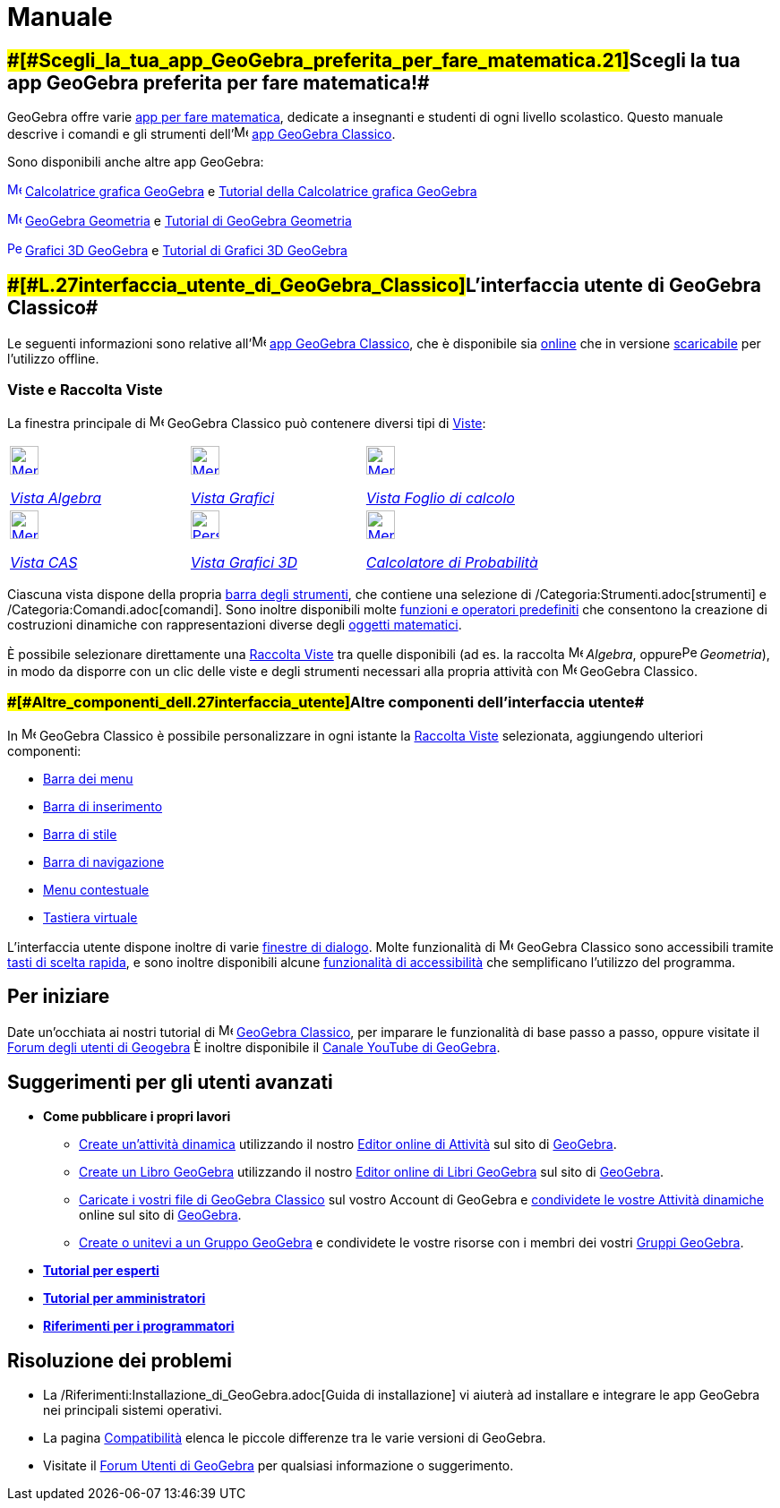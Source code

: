 = Manuale

:toc:

== [#Scegli_la_tua_app_GeoGebra_preferita_per_fare_matematica!]####[#Scegli_la_tua_app_GeoGebra_preferita_per_fare_matematica.21]##Scegli la tua app GeoGebra preferita per fare matematica!##

GeoGebra offre varie https://www.geogebra.org/[app per fare matematica], dedicate a insegnanti e studenti di ogni
livello scolastico. Questo manuale descrive i comandi e gli strumenti
dell'image:16px-Menu-perspectives.svg.png[Menu-perspectives.svg,width=16,height=16] https://www.geogebra.org/classic[app
GeoGebra Classico].

Sono disponibili anche altre app GeoGebra:

xref:/Algebra_View.adoc[image:16px-Menu_view_algebra.svg.png[Menu view algebra.svg,width=16,height=16]]
https://www.geogebra.org/graphing[Calcolatrice grafica GeoGebra] e https://www.geogebra.org/m/tXEVFKSH[Tutorial della
Calcolatrice grafica GeoGebra]

xref:/Graphics_View.adoc[image:16px-Menu_view_graphics.svg.png[Menu view graphics.svg,width=16,height=16]]
https://www.geogebra.org/geometry[GeoGebra Geometria] e https://www.geogebra.org/m/pNd6qEgg[Tutorial di GeoGebra
Geometria]

xref:/3D_Graphics_View.adoc[image:16px-Perspectives_algebra_3Dgraphics.svg.png[Perspectives algebra
3Dgraphics.svg,width=16,height=16]] https://www.geogebra.org/3d[Grafici 3D GeoGebra] e
https://www.geogebra.org/m/AMJWuxeN[Tutorial di Grafici 3D GeoGebra]

== [#L'interfaccia_utente_di_GeoGebra_Classico]####[#L.27interfaccia_utente_di_GeoGebra_Classico]##L'interfaccia utente di GeoGebra Classico##

Le seguenti informazioni sono relative
all'image:16px-Menu-perspectives.svg.png[Menu-perspectives.svg,width=16,height=16] https://www.geogebra.org/classic[app
GeoGebra Classico], che è disponibile sia http://www.geogebra.org/classic[online] che in versione
http://www.geogebra.org/download[scaricabile] per l'utilizzo offline.

=== [#Viste_e_Raccolta_Viste]#Viste e Raccolta Viste#

La finestra principale di image:16px-Menu-perspectives.svg.png[Menu-perspectives.svg,width=16,height=16] GeoGebra
Classico può contenere diversi tipi di xref:/Viste.adoc[Viste]:

[width="100%",cols="34%,33%,33%",]
|===
a|
xref:/Vista_Algebra.adoc[image:32px-Menu_view_algebra.svg.png[Menu view algebra.svg,width=32,height=32]]

xref:/Vista_Algebra.adoc[_Vista Algebra_]

a|
xref:/Vista_Grafici.adoc[image:32px-Menu_view_graphics.svg.png[Menu view graphics.svg,width=32,height=32]]

xref:/Vista_Grafici.adoc[_Vista Grafici_]

a|
xref:/Vista_Foglio_di_calcolo.adoc[image:32px-Menu_view_spreadsheet.svg.png[Menu view
spreadsheet.svg,width=32,height=32]]

xref:/Vista_Foglio_di_calcolo.adoc[_Vista Foglio di calcolo_]

a|
xref:/Vista_CAS.adoc[image:32px-Menu_view_cas.svg.png[Menu view cas.svg,width=32,height=32]]

xref:/Vista_CAS.adoc[_Vista CAS_]

a|
xref:/Vista_Grafici_3D.adoc[image:32px-Perspectives_algebra_3Dgraphics.svg.png[Perspectives algebra
3Dgraphics.svg,width=32,height=32]]

xref:/Vista_Grafici_3D.adoc[_Vista Grafici 3D_]

a|
xref:/Calcolatore_di_probabilit%C3%A0.adoc[image:32px-Menu_view_probability.svg.png[Menu view
probability.svg,width=32,height=32]]

xref:/Calcolatore_di_Probabilit%C3%A0.adoc[_Calcolatore di Probabilità_]

|===

Ciascuna vista dispone della propria xref:/Barra_degli_strumenti.adoc[barra degli strumenti], che contiene una selezione
di /Categoria:Strumenti.adoc[strumenti] e /Categoria:Comandi.adoc[comandi]. Sono inoltre disponibili molte
xref:/Funzioni_e_operatori_predefiniti.adoc[funzioni e operatori predefiniti] che consentono la creazione di costruzioni
dinamiche con rappresentazioni diverse degli xref:/Oggetti.adoc[oggetti matematici].

È possibile selezionare direttamente una xref:/Raccolta_Viste.adoc[Raccolta Viste] tra quelle disponibili (ad es. la
raccolta image:16px-Menu_view_algebra.svg.png[Menu view algebra.svg,width=16,height=16] _Algebra_,
oppureimage:16px-Perspectives_geometry.svg.png[Perspectives geometry.svg,width=16,height=16] _Geometria_), in modo da
disporre con un clic delle viste e degli strumenti necessari alla propria attività con
image:16px-Menu-perspectives.svg.png[Menu-perspectives.svg,width=16,height=16] GeoGebra Classico.

=== [#Altre_componenti_dell'interfaccia_utente]####[#Altre_componenti_dell.27interfaccia_utente]##Altre componenti dell'interfaccia utente##

In image:16px-Menu-perspectives.svg.png[Menu-perspectives.svg,width=16,height=16] GeoGebra Classico è possibile
personalizzare in ogni istante la xref:/Raccolta_Viste.adoc[Raccolta Viste] selezionata, aggiungendo ulteriori
componenti:

* xref:/Barra_dei_menu.adoc[Barra dei menu]
* xref:/Barra_di_inserimento.adoc[Barra di inserimento]
* xref:/Barra_di_stile.adoc[Barra di stile]
* xref:/Barra_di_navigazione.adoc[Barra di navigazione]
* xref:/Menu_contestuale.adoc[Menu contestuale]
* xref:/Tastiera_virtuale.adoc[Tastiera virtuale]

L'interfaccia utente dispone inoltre di varie xref:/Finestre_di_dialogo.adoc[finestre di dialogo]. Molte funzionalità di
image:16px-Menu-perspectives.svg.png[Menu-perspectives.svg,width=16,height=16] GeoGebra Classico sono accessibili
tramite xref:/Tasti_di_scelta_rapida.adoc[tasti di scelta rapida], e sono inoltre disponibili alcune
xref:/Accessibilit%C3%A0.adoc[funzionalità di accessibilità] che semplificano l'utilizzo del programma.

== [#Per_iniziare]#Per iniziare#

Date un'occhiata ai nostri tutorial di image:16px-Menu-perspectives.svg.png[Menu-perspectives.svg,width=16,height=16]
https://www.geogebra.org/m/drdaMdqN[GeoGebra Classico], per imparare le funzionalità di base passo a passo, oppure
visitate il https://help.geogebra.org/[Forum degli utenti di Geogebra] È inoltre disponibile il
https://www.youtube.com/user/GeoGebraChannel[Canale YouTube di GeoGebra].

== [#Suggerimenti_per_gli_utenti_avanzati]#Suggerimenti per gli utenti avanzati#

* *Come pubblicare i propri lavori*
** https://www.geogebra.org/worksheet/new[Create un'attività dinamica] utilizzando il nostro
https://www.geogebra.org/m/xvhnx3h7[Editor online di Attività] sul sito di https://www.geogebra.org/[GeoGebra].
** https://www.geogebra.org/book/create[Create un Libro GeoGebra] utilizzando il nostro
https://www.geogebra.org/m/yE8NnPNz[Editor online di Libri GeoGebra] sul sito di https://www.geogebra.org/[GeoGebra].
** https://www.geogebra.org/m/e9Z6UDu4#material/Y5Tl773i[Caricate i vostri file di GeoGebra Classico] sul vostro Account
di GeoGebra e https://www.geogebra.org/m/e9Z6UDu4#material/fS4RooWB[condividete le vostre Attività dinamiche] online sul
sito di http://www.geogebra.org/[GeoGebra].
** https://www.geogebra.org/m/rQrbooeq[Create o unitevi a un Gruppo GeoGebra] e condividete le vostre risorse con i
membri dei vostri https://www.geogebra.org/groups[Gruppi GeoGebra].

* *xref:/Tutorial_per_esperti.adoc[Tutorial per esperti]*
* *xref:/Tutorial_per_amministratori.adoc[Tutorial per amministratori]*
* *xref:/Riferimenti_per_i_programmatori.adoc[Riferimenti per i programmatori]*

== [#Risoluzione_dei_problemi]#Risoluzione dei problemi#

* La /Riferimenti:Installazione_di_GeoGebra.adoc[Guida di installazione] vi aiuterà ad installare e integrare le app
GeoGebra nei principali sistemi operativi.
* La pagina xref:/Compatibilit%C3%A0.adoc[Compatibilità] elenca le piccole differenze tra le varie versioni di GeoGebra.
* Visitate il http://www.geogebra.org/forum[Forum Utenti di GeoGebra] per qualsiasi informazione o suggerimento.
